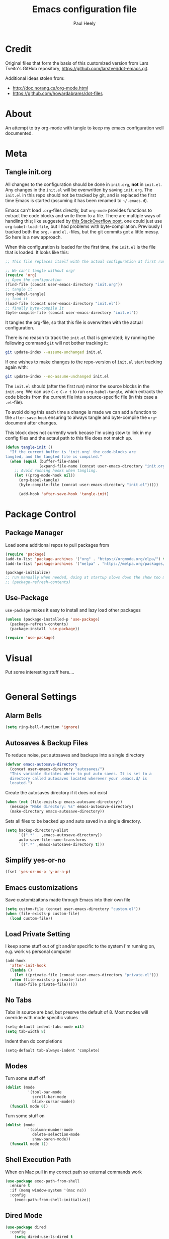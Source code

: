 #+TITLE: Emacs configuration file
#+AUTHOR: Paul Heely
#+BABEL: :cache yes
#+LATEX_HEADER: \usepackage{parskip}
#+LATEX_HEADER: \usepackage{inconsolata}
#+LATEX_HEADER: \usepackage[utf8]{inputenc}
#+PROPERTY: header-args :tangle yes


* Credit
  Original files that form the basis of this customized version
  from Lars Tveito's GitHub repository, [[https://github.com/larstvei/dot-emacs.git]].
   
  Additional ideas stolen from:
  - http://doc.norang.ca/org-mode.html
  - https://github.com/howardabrams/dot-files
  
* About

  An attempt to try org-mode with tangle to keep my emacs configuration well documented.

* Meta
** Tangle init.org
  All changes to the configuration should be done in =init.org=, *not* in
  =init.el=. Any changes in the =init.el= will be overwritten by saving
  =init.org=. The =init.el= in this repo should not be tracked by git, and
  is replaced the first time Emacs is started (assuming it has been renamed
  to =~/.emacs.d=).

  Emacs can't load =.org=-files directly, but =org-mode= provides functions
  to extract the code blocks and write them to a file. There are multiple
  ways of handling this; like suggested by [[http://emacs.stackexchange.com/questions/3143/can-i-use-org-mode-to-structure-my-emacs-or-other-el-configuration-file][this StackOverflow post]], one
  could just use =org-babel-load-file=, but I had problems with
  byte-compilation. Previously I tracked both the =org.=- and =el.=-files,
  but the git commits got a little messy. So here is a new approach.

  When this configuration is loaded for the first time, the ~init.el~ is
  the file that is loaded. It looks like this:

  #+BEGIN_SRC emacs-lisp :tangle no
  ;; This file replaces itself with the actual configuration at first run.

  ;; We can't tangle without org!
  (require 'org)
  ;; Open the configuration
  (find-file (concat user-emacs-directory "init.org"))
  ;; tangle it
  (org-babel-tangle)
  ;; load it
  (load-file (concat user-emacs-directory "init.el"))
  ;; finally byte-compile it
  (byte-compile-file (concat user-emacs-directory "init.el"))
  #+END_SRC

  It tangles the org-file, so that this file is overwritten with the actual
  configuration.

  There is no reason to track the =init.el= that is generated; by running
  the following command =git= will not bother tracking it:

  #+BEGIN_SRC sh :tangle no
  git update-index --assume-unchanged init.el
  #+END_SRC

  If one wishes to make changes to the repo-version of =init.el= start
  tracking again with:

  #+BEGIN_SRC sh :tangle no
  git update-index --no-assume-unchanged init.el
  #+END_SRC

  The =init.el= should (after the first run) mirror the source blocks in
  the =init.org=. We can use =C-c C-v t= to run =org-babel-tangle=, which
  extracts the code blocks from the current file into a source-specific
  file (in this case a =.el=-file).

  To avoid doing this each time a change is made we can add a function to
  the =after-save-hook= ensuring to always tangle and byte-compile the
  =org=-document after changes.

  This block does not currently work becase I'm using stow to link in my 
  config files and the actaul path to this file does not match up.
  
  #+BEGIN_SRC emacs-lisp :tangle no
  (defun tangle-init ()
    "If the current buffer is 'init.org' the code-blocks are
  tangled, and the tangled file is compiled."
    (when (equal (buffer-file-name)
                 (expand-file-name (concat user-emacs-directory "init.org")))
      ;; Avoid running hooks when tangling.
      (let ((prog-mode-hook nil))
        (org-babel-tangle)
        (byte-compile-file (concat user-emacs-directory "init.el")))))

        (add-hook 'after-save-hook 'tangle-init)
  #+END_SRC

* Package Control
** Package Manager
   Load some additional repos to pull packages from
   #+BEGIN_SRC emacs-lisp
     (require 'package)
     (add-to-list 'package-archives '("org" . "https://orgmode.org/elpa/") t)
     (add-to-list 'package-archives '("melpa" . "https://melpa.org/packages/") t)
     
     (package-initialize)
     ;; run manually when needed, doing at startup slows down the show too much
     ;; (package-refresh-contents)
   #+END_SRC

** Use-Package
   =use-package= makes it easy to install and lazy load other packages
   
   #+BEGIN_SRC emacs-lisp
     (unless (package-installed-p 'use-package)
       (package-refresh-contents)
       (package-install 'use-package))
     
     (require 'use-package)
   #+END_SRC

* Visual
  Put some interesting stuff here....
  #+BEGIN_SRC emacs-lisp
  #+END_SRC

* General Settings
** Alarm Bells
   #+BEGIN_SRC emacs-lisp
     (setq ring-bell-function 'ignore)
   #+END_SRC

** Autosaves & Backup Files
   To reduce noise, put autosaves and backups into a single directory
   #+BEGIN_SRC emacs-lisp
   (defvar emacs-autosave-directory
     (concat user-emacs-directory "autosaves/")
     "This variable dictates where to put auto saves. It is set to a
     directory called autosaves located wherever your .emacs.d/ is
     located.")
   #+END_SRC

   Create the autosaves directory if it does not exist

   #+BEGIN_SRC emacs-lisp
   (when (not (file-exists-p emacs-autosave-directory))
     (message "Make directory: %s" emacs-autosave-directory)
     (make-directory emacs-autosave-directory))
   #+END_SRC
   

   Sets all files to be backed up and auto saved in a single directory.

   #+BEGIN_SRC emacs-lisp
   (setq backup-directory-alist
         `((".*" . ,emacs-autosave-directory))
         auto-save-file-name-transforms
         `((".*" ,emacs-autosave-directory t)))
   #+END_SRC

** Simplify yes-or-no
   #+BEGIN_SRC emacs-lisp
     (fset 'yes-or-no-p 'y-or-n-p)
   #+END_SRC

** Emacs customizations
   Save customizaitons made through Emacs into their own file
   #+BEGIN_SRC emacs-lisp
   (setq custom-file (concat user-emacs-directory "custom.el"))
   (when (file-exists-p custom-file)
     (load custom-file))
   #+END_SRC

** Load Private Setting 
   I keep some stuff out of git and/or specific to the system I'm running on, e.g. work vs personal computer
   #+BEGIN_SRC emacs-lisp
     (add-hook
       'after-init-hook
       (lambda ()
         (let ((private-file (concat user-emacs-directory "private.el")))
	   (when (file-exists-p private-file)
	     (load-file private-file)))))
   #+END_SRC

** No Tabs
   Tabs in source are bad, but presrve the default of 8. Most modes will override with mode specific values
   
   #+BEGIN_SRC emacs-lisp
     (setq-default indent-tabs-mode nil)
     (setq tab-width 8)
   #+END_SRC

   Indent then do completions
   
   #+BEGIN_SRC
     (setq-default tab-always-indent 'complete)
   #+END_SRC

** Modes
   Turn some stuff off
   
   #+BEGIN_SRC emacs-lisp
     (dolist (mode 
               '(tool-bar-mode
                 scroll-bar-mode
                 blink-cursor-mode))
       (funcall mode 0))
   #+END_SRC

   Turn some stuff on
   
   #+BEGIN_SRC emacs-lisp
     (dolist (mode 
               '(column-number-mode
                 delete-selection-mode
                 show-paren-mode))
       (funcall mode 1))
   #+END_SRC

** Shell Execution Path
   When on Mac pull in my correct path so external commands work
   
   #+BEGIN_SRC emacs-lisp
     (use-package exec-path-from-shell
       :ensure t
       :if (memq window-system '(mac ns))
       :config
         (exec-path-from-shell-initialize))
   #+END_SRC

** Dired Mode
   #+BEGIN_SRC emacs-lisp
   (use-package dired
     :config
       (setq dired-use-ls-dired t
             insert-directory-program "/usr/local/bin/gls"
             dired-listing-switches "-ahlr"))
   #+END_SRC

** E-mail address 
  Set my email based on login in name, pheely is only used for work
  
  #+BEGIN_SRC emacs-lisp
  (if (equal "pheely" user-login-name)
    (setq user-mail-address "pheely@amazon.com")
    (setq user-mail-address "paul@paulheely.com"))
  #+END_SRC

* Global Shortcuts
  #+BEGIN_SRC emacs-lisp
    (global-set-key "\C-cg" (lambda () (interactive) (find-file "~/git/gtd/gtd.org")))
    (global-set-key "\C-ci" (lambda () (interactive) (find-file "~/git/gtd/inbox.org")))
    (global-set-key "\C-ce" (lambda () (interactive) (find-file "~/.emacs.d/init.org")))
    (global-set-key "\C-cd" (lambda () (interactive) (dired "~/Documents/Docs/_Archive/2020/_Drafts")))
  #+END_SRC

* Mode Configuration
** YAML
  #+BEGIN_SRC emacs-lisp
    (use-package yaml-mode
      :ensure t)
  #+END_SRC

** Markdown
  #+BEGIN_SRC emacs-lisp
    (use-package markdown-mode
      :ensure t)
  #+END_SRC

** Python
*** Virtial Environments
  On OSX to setup for virtual environments
 
  #+BEGIN_SRC shell :tangle no
    brew install pyenv pyenv-virtualenv pyenv-virtualenvwrapper
    pip3 install virtualenv
  #+END_SRC
  
  #+BEGIN_SRC emacs-lisp 
    (use-package python
      :mode ("\\.py\\'" . python-mode)
      :interpreter ("python3" . python-mode)
      
      :init (setq-default indent-tabs-mode nil)
      
      :config
        (setq python-indent-offset 4)
        (add-hook 'python-mode-hook 'smartparens-mode)
        (add-hook 'python-mode-hook 'color-identifiers-mode))
  #+END_SRC

** Org Mode
  #+BEGIN_SRC emacs-lisp
    (add-to-list 'auto-mode-alist '("\\.\\(org\\|org_archive\\|txt\\)$" . org-mode))

    (use-package org 
      :ensure t)

    ;; Standard key bindings
    (global-set-key "\C-cl" 'org-store-link)
    (global-set-key "\C-ca" 'org-agenda)
    (global-set-key "\C-cc" 'org-capture)

    (setq org-agenda-files '("~/git/gtd/inbox.org"
                             "~/git/gtd/gtd.org"
                             "~/git/gtd/tickler.org"))

    (setq org-capture-templates '(("t" "Todo [inbox]" entry
                                    (file+headline "~/git/gtd/inbox.org" "Tasks")
                                    "* TODO %i%?")
                                  ("T" "Tickler" entry
                                    (file+headline "~/git/gtd/tickler.org" "Tickler")
                                    "* %i%? \n %U")))

    (setq org-refile-targets '(("~/git/gtd/gtd.org" :maxlevel . 3)
                               ("~/git/gtd/someday.org" :level . 1)
                               ("~/git/gtd/tickler.org" :maxlevel . 2)))

    (setq org-todo-keywords '((sequence "TODO(t)" "Next(n)" "WAITING(w)" "|" "DONE(d)" "CANCELLED(c)")))    

    ; allow creation of parent tasks
    (setq org-refile-allow-creating-parent-nodes 'confirm)

    ; only show next actions
    (setq org-agenda-custom-commands
      '(("D" "Done" todo "DONE")
        ("N" "Next" todo "NEXT")))
        
    ; add some priorites so that the usual A, B, C can be used
    ; and set the default to D so non prioritized items fall to the 
    ; bottom of the egenda
    (setq org-lowest-priority ?D)
    (setq org-default-priority ?D)
  #+END_SRC

** Magic Git
   #+BEGIN_SRC emacs-lisp
   (use-package magit
     :ensure t
     :bind (("C-x g" . magit-status)))
   #+END_S
